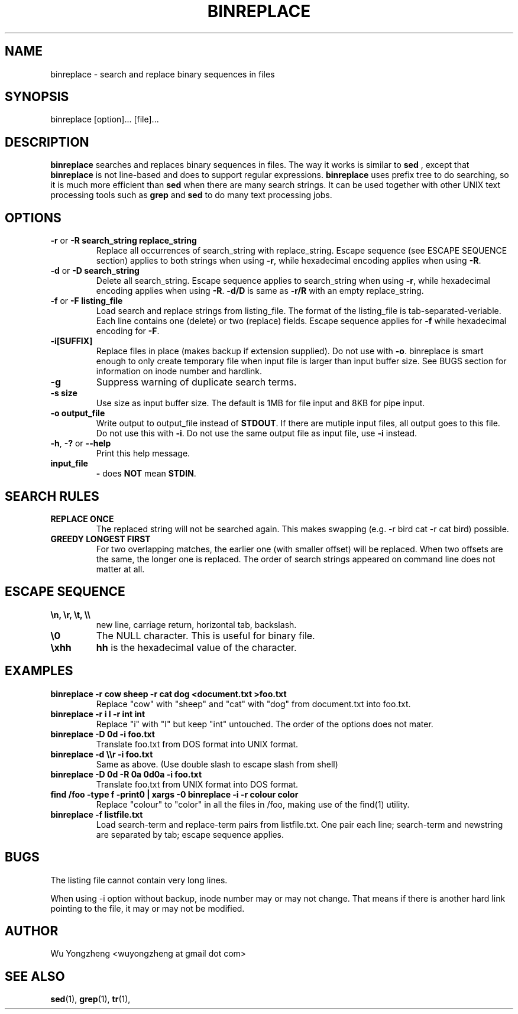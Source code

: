 .TH BINREPLACE 1 "OCTOBER 2009"
.SH NAME
binreplace \- search and replace binary sequences in files
.SH SYNOPSIS
binreplace [option]... [file]...
.SH DESCRIPTION
.B binreplace
searches and replaces binary sequences in files.
The way it works is similar to
.B sed
, except that
.B binreplace
is not line-based and does to support regular expressions.
.B binreplace
uses prefix tree to do searching, so it is much more efficient than
.B sed
when there are many search strings.
It can be used together with other UNIX text processing tools such as
.B grep
and
.B sed
to do many text processing jobs.
.SH OPTIONS
.TP
.BR \-r " or " "\-R search_string replace_string"
Replace all occurrences of search_string with replace_string.
Escape sequence (see ESCAPE SEQUENCE section) applies to both strings when using
.BR \-r ,
while hexadecimal encoding applies when using
.BR \-R .
.TP
.BR \-d " or " "\-D search_string"
Delete all search_string.
Escape sequence applies to search_string when using
.BR \-r ,
while hexadecimal encoding applies when using
.BR \-R .
.B \-d/D
is same as
.B \-r/R
with an empty replace_string.
.TP
.BR \-f " or " "\-F listing_file"
Load search and replace strings from listing_file.
The format of the listing_file is tab-separated-veriable.
Each line contains one (delete) or two (replace) fields.
Escape sequence applies for
.B \-f
while hexadecimal encoding for
.BR \-F .
.TP
.B \-i[SUFFIX]
Replace files in place (makes backup if extension supplied).
Do not use with
.BR \-o .
binreplace is smart enough to only create temporary file when input file
is larger than input buffer size.
See BUGS section for information on inode number and hardlink.
.TP
.B \-g
Suppress warning of duplicate search terms.
.TP
.B \-s size
Use size as input buffer size.
The default is 1MB for file input and 8KB for pipe input.
.TP
.B \-o output_file
Write output to output_file instead of
.BR STDOUT .
If there are mutiple input files, all output goes to this file.
Do not use this with
.BR \-i .
Do not use the same output file as input file,
use
.B \-i
instead.
.TP
.BR \-h ", " \-? " or " \-\-help
Print this help message.
.TP
.B input_file
.BR \- " does " NOT " mean " STDIN .
.SH SEARCH RULES
.TP
.B REPLACE ONCE
The replaced string will not be searched again.
This makes swapping (e.g. \-r bird cat \-r cat bird) possible.
.TP
.B GREEDY LONGEST FIRST
For two overlapping matches, the earlier one (with smaller offset)
will be replaced.
When two offsets are the same, the longer one is replaced.
The order of search strings appeared on command line does not matter at all.
.SH ESCAPE SEQUENCE
.TP
.B \\\\n, \\\\r, \\\\t, \\\\\\\\
new line, carriage return, horizontal tab, backslash.
.TP
.B \\\\0
The NULL character. This is useful for binary file.
.TP
.B \\\\xhh
.B hh
is the hexadecimal value of the character.
.SH EXAMPLES
.TP
.B binreplace -r cow sheep -r cat dog <document.txt >foo.txt
Replace "cow" with "sheep" and "cat" with "dog" from document.txt into foo.txt.
.TP
.B binreplace -r i I -r int int
Replace "i" with "I" but keep "int" untouched.
The order of the options does not mater.
.TP
.B binreplace -D 0d -i foo.txt
Translate foo.txt from DOS format into UNIX format.
.TP
.B binreplace -d \\\\\\\\r -i foo.txt
Same as above. (Use double slash to escape slash from shell)
.TP
.B binreplace -D 0d -R 0a 0d0a -i foo.txt
Translate foo.txt from UNIX format into DOS format.
.TP
.B find /foo -type f -print0 | xargs -0 binreplace -i -r colour color
Replace "colour" to "color" in all the files in /foo, making use of the find(1) utility.
.TP
.B binreplace -f listfile.txt
Load search-term and replace-term pairs from listfile.txt.
One pair each line; search-term and newstring are separated by tab; escape sequence applies.
.SH BUGS
The listing file cannot contain very long lines.
.PP
When using \-i option without backup, inode number may or may not change.
That means if there is another hard link pointing to the file,
it may or may not be modified.
.SH AUTHOR
Wu Yongzheng <wuyongzheng at gmail dot com>
.SH "SEE ALSO"
.BR sed (1),
.BR grep (1),
.BR tr (1),
